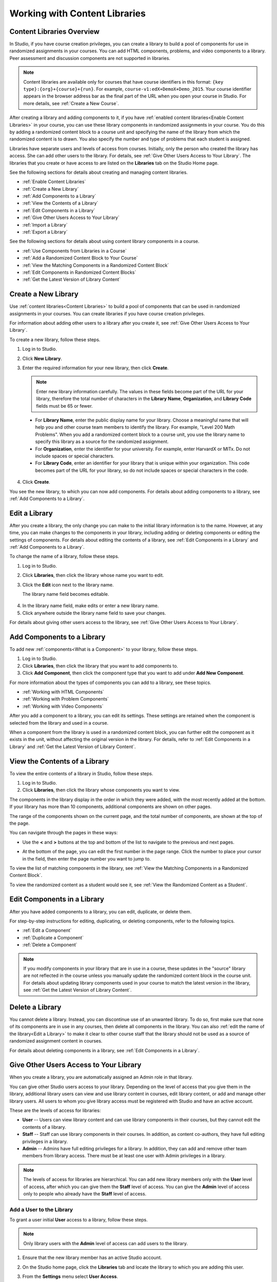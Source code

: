 .. _Content Libraries:

##############################
Working with Content Libraries 
##############################


.. _ Content Libraries Overview:

**************************
Content Libraries Overview
**************************

In Studio, if you have course creation privileges, you can create a library to
build a pool of components for use in randomized assignments in your courses.
You can add HTML components, problems, and video components to a library. Peer
assessment and discussion components are not supported in libraries.

.. note:: Content libraries are available only for courses that have course
   identifiers in this format: ``{key type}:{org}+{course}+{run}``. For example,
   ``course-v1:edX+DemoX+Demo_2015``. Your course identifier appears in the
   browser address bar as the final part of the URL when you open your course in
   Studio. For more details, see :ref:`Create a New Course`.

After creating a library and adding components to it, if you have :ref:`enabled
content libraries<Enable Content Libraries>` in your course, you can use these
library components in randomized assignments in your course. You do this by
adding a randomized content block to a course unit and specifying the name of
the library from which the randomized content is to drawn. You also specify the
number and type of problems that each student is assigned.

Libraries have separate users and levels of access from courses. Initially, only
the person who created the library has access. She can add other users to the
library. For details, see :ref:`Give Other Users Access to Your Library`. The
libraries that you create or have access to are listed on the **Libraries** tab
on the Studio Home page.

See the following sections for details about creating and managing content
libraries.

* :ref:`Enable Content Libraries`
* :ref:`Create a New Library`
* :ref:`Add Components to a Library`
* :ref:`View the Contents of a Library`
* :ref:`Edit Components in a Library`
* :ref:`Give Other Users Access to Your Library`
* :ref:`Import a Library`
* :ref:`Export a Library`

See the following sections for details about using content library components in
a course.

* :ref:`Use Components from Libraries in a Course`
* :ref:`Add a Randomized Content Block to Your Course`
* :ref:`View the Matching Components in a Randomized Content Block`
* :ref:`Edit Components in Randomized Content Blocks`
* :ref:`Get the Latest Version of Library Content`


.. _Create a New Library:

********************
Create a New Library
********************

Use :ref:`content libraries<Content Libraries>` to build a pool of components
that can be used in randomized assignments in your courses. You can create
libraries if you have course creation privileges.

For information about adding other users to a library after you create it, see
:ref:`Give Other Users Access to Your Library`.

To create a new library, follow these steps.

#. Log in to Studio. 
   
#. Click **New Library**. 
#. Enter the required information for your new library, then click **Create**.

   .. note:: Enter new library information carefully. The values in these
      fields become part of the URL for your library, therefore the total number
      of characters in the **Library Name**, **Organization**, and **Library
      Code** fields must be 65 or fewer.

   .. image:: ../../../shared/building_and_running_chapters/Images/ContentLibrary_NewCL.png
      :alt: Image of the library creation page


  * For **Library Name**, enter the public display name for your library. Choose
    a meaningful name that will help you and other course team members to
    identify the library. For example, "Level 200 Math Problems". When you add a
    randomized content block to a course unit, you use the library name to
    specify this library as a source for the randomized assignment.

  * For **Organization**, enter the identifier for your university. For
    example, enter HarvardX or MITx. Do not include spaces or special
    characters.

  * For **Library Code**, enter an identifier for your library that is unique
    within your organization. This code becomes part of the URL for your
    library, so do not include spaces or special characters in the code.


4. Click **Create**.

You see the new library, to which you can now add components. For details about
adding components to a library, see :ref:`Add Components to a Library`.


.. _Edit a Library:

**************
Edit a Library
**************

After you create a library, the only change you can make to the initial library
information is to the name. However, at any time, you can make changes to the
components in your library, including adding or deleting components or editing
the settings of components. For details about editing the contents of a library,
see :ref:`Edit Components in a Library` and :ref:`Add Components to a Library`.


To change the name of a library, follow these steps.

#. Log in to Studio.
#. Click **Libraries**, then click the library whose name you want to edit.
   
#. Click the **Edit** icon next to the library name. 
   
   The library name field becomes editable.
   
  .. image:: ../../../shared/building_and_running_chapters/Images/ContentLibrary_EditName.png
     :alt: The Edit icon to the right of the Library Name

4.  In the library name field, make edits or enter a new library name.
#. Click anywhere outside the library name field to save your changes.


For details about giving other users access to the library, see :ref:`Give Other
Users Access to Your Library`.


.. _Add Components to a Library:

****************************
Add Components to a Library
****************************

To add new :ref:`components<What is a Component>` to your library, follow these
steps.

#. Log in to Studio.
#. Click **Libraries**, then click the library that you want to add components to.

#. Click **Add Component**, then click the component type that you want to add
   under **Add New Component**.

For more information about the types of components you can add to a library, see
these topics.

* :ref:`Working with HTML Components`
* :ref:`Working with Problem Components`
* :ref:`Working with Video Components`

After you add a component to a library, you can edit its settings. These
settings are retained when the component is selected from the library and used
in a course.

When a component from the library is used in a randomized content block, you can
further edit the component as it exists in the unit, without affecting the
original version in the library. For details, refer to :ref:`Edit Components in
a Library` and :ref:`Get the Latest Version of Library Content`.


.. _View the Contents of a Library:

******************************
View the Contents of a Library
******************************

To view the entire contents of a library in Studio, follow these steps.

#. Log in to Studio.
#. Click **Libraries**, then click the library whose components you want to
   view.

The components in the library display in the order in which they were added,
with the most recently added at the bottom. If your library has more than 10
components, additional components are shown on other pages.

The range of the components shown on the current page, and the total number of
components, are shown at the top of the page.

You can navigate through the pages in these ways:

* Use the **<** and **>** buttons at the top and bottom of the list to navigate
  to the previous and next pages.

* At the bottom of the page, you can edit the first number in the page range.
  Click the number to place your cursor in the field, then enter the page number
  you want to jump to.

  .. image:: ../../../shared/building_and_running_chapters/Images/file_pagination.png
     :alt: Image showing a pair of page numbers with the first number circled

To view the list of matching components in the library, see :ref:`View the Matching Components in a Randomized Content Block`.

To view the randomized content as a student would see it, see :ref:`View the
Randomized Content as a Student`.


.. _Edit Components in a Library:

****************************
Edit Components in a Library
****************************

After you have added components to a library, you can edit, duplicate, or delete
them.

For step-by-step instructions for editing, duplicating, or deleting components,
refer to the following topics.

* :ref:`Edit a Component`
* :ref:`Duplicate a Component`
* :ref:`Delete a Component`

.. note:: If you modify components in your library that are in use in a course,
   these updates in the "source" library are not reflected in the course unless
   you manually update the randomized content block in the course unit. For
   details about updating library components used in your course to match the
   latest version in the library, see :ref:`Get the Latest Version of Library
   Content`.


.. _Delete a Library:

*****************
Delete a Library
*****************

You cannot delete a library. Instead, you can discontinue use of an unwanted
library. To do so, first make sure that none of its components are in use in any
courses, then delete all components in the library. You can also :ref:`edit the
name of the library<Edit a Library>` to make it clear to other course staff that
the library should not be used as a source of randomized assignment content in
courses.

For details about deleting components in a library, see :ref:`Edit Components in
a Library`.


.. _Give Other Users Access to Your Library:

***************************************
Give Other Users Access to Your Library
***************************************

When you create a library, you are automatically assigned an Admin role in that
library.

You can give other Studio users access to your library. Depending on the level
of access  that you give them in the library, additional library users can view
and use library content in courses, edit library content, or add and manage
other library users. All users to whom you give library access must be
registered with Studio and have an active account.

These are the levels of access for libraries:

* **User** -- Users can view library content and can use library components in
  their courses, but they cannot edit the contents of a library.

* **Staff** -- Staff can use library components in their courses. In addition,
  as content co-authors, they have full editing privileges in a library.

* **Admin** -- Admins have full editing privileges for a library. In addition,
  they can add and remove other team members from library access. There must be at
  least one user with Admin privileges in a library.

.. note:: The levels of access for libraries are hierarchical. You can add new
   library members only with the **User** level of access, after which you can
   give them the **Staff** level of access. You can give the **Admin** level of
   access only to people who already have the **Staff** level of access.


=========================
Add a User to the Library
=========================

To grant a user initial **User** access to a library, follow these steps.

.. note:: Only library users with the **Admin** level of access can add users to
   the library.

#. Ensure that the new library member has an active Studio account.   
#. On the Studio home page, click the **Libraries** tab and locate the library
   to which you are adding this user.
#. From the **Settings** menu select **User Access**.
#. On the **User Access** page, click **Add a New User**.
#. Enter the new user's email address, then click **ADD USER**.
   
   The new user is added to the list of library members with the **User** level
   of access.


==============================
Remove a User from the Library
==============================

You can remove users from the library at any time, regardless of the level of
access that they have.

To remove a user from the library, follow these steps.

#. In Studio, click the **Libraries** tab and locate your library. 
#. From the **Settings** menu select **User Access**. 
   
#. On the **User Access** page, locate the user that you want to remove.
#. Hover over the user's box and click the trash can icon.
    
  You are prompted to confirm the deletion.

5. Click **Delete**. 

  The user is removed from the library. 


=========================
Add Staff or Admin Access
=========================

The levels of access for libraries are hierarchical. You can add new library
members only with the **User** level of access, after which you can give them
the **Staff** level of access. You can give the **Admin** level of access only
to people who already have the **Staff** level of access.

To give a library member a higher level of access to the library, follow these
steps.


#. In Studio, click the **Libraries** tab and locate your library. 
#. From the **Settings** menu select **User Access**. 
   
#. On the **User Access** page, locate the user to whom you are giving
   additional privileges. 

  - If he currently has **User** access, click **Add Staff Access**.  
  - If he currently has **Staff** access, click **Add Admin Access**.

  The user's display listing is updated to indicate the new level of access. In
  addition, their listing now includes a button to remove their current level of
  access and move them back to their previous level of access. For details about
  reducing a user's level of access to a library, see :ref:`Remove Staff or
  Admin Access`.


.. _Remove Staff or Admin Access:

============================
Remove Staff or Admin Access
============================

After you have granted users **Staff** or **Admin** access, you (or other
**Admin** library users) can reduce their levels of access.

To remove **Staff** or **Admin** access from a library user, follow these steps.

#. In Studio, click the **Libraries** tab and locate your library. 
#. From the **Settings** menu select **User Access**. 
   
#. On the **User Access** page, locate the user whose access level you are
   changing. 

   - If she currently has **Staff** access, click **Remove Staff Access**. 
   - If she currently has **Admin** access, click **Remove Admin Access**.

   The user's display listing is updated to indicate their new role. 

.. note:: There must always be at least one Admin for a library. If there is
   only one user with the Admin role, you cannot remove him or her from the
   Admin role unless you first assign another user to the Admin role.


.. _Exporting and Importing a Library:

*********************************
Exporting and Importing a Library
*********************************

You can :ref:`export<Export a Library>` and :ref:`import<Import a Library>` a
content library in Studio.


.. _Export a Library:

================
Export a Library
================

There are several reasons why you might want to export your library.

* To save your work in progress
* To edit the XML in your library directly
* To create a backup copy of your library
* To share with another course team member

When you export your library, Studio creates a **.tar.gz** file (that is, a .tar
file compressed using GNU Zip). This export file contains the problems in the
library, including any customizations you made in the library to problem
settings. The export does not include library settings such as user access
permissions.

To export a library, follow these steps.

#. In Studio, select the **Libraries** tab.
#. Locate the library that you want to export.
#. From the **Tools** menu, select **Export**.
#. Click **Export Library Content** and specify where you want the file to be saved.

When the export process finishes, you can access the .tar.gz file on your
computer.


.. _Import a Library:

================
Import a Library
================

You might want to import a library if you developed or updated library content
outside of Studio, or if you want to overwrite a problematic or outdated version
of the library.

.. warning:: When you import a library, the imported library completely replaces
   the existing library and its contents. You cannot undo a library import.
   Before you proceed, we recommend that you export the current library, so that
   you have a backup copy of it.

The library file that you import must be a .tar.gz file (that is, a .tar file
compressed using GNU Zip). This .tar.gz file must contain a library.xml file.

To import a library, follow these steps.

#. In Studio, select the **Libraries** tab. 
   
#. Locate the library to which you want to import the new library content.
    
#. From the **Tools** menu, select **Import**.
   
#. Click **Choose a File to Import** and select the .tar.gz file that you want
   to import.

#. Click **Replace my library with the selected file**.
   
.. warning:: The import process has five stages. During the first two stages
   (Uploading and Unpacking), do not navigate away from the **Library Import** page.
   Doing so causes the import process to end. You can leave the page only after
   the Unpacking stage completes. We recommend that you do not make important
   changes to the library until all stages of the import process have finished.

5. When the import process finishes, click **View Updated Library** to view the
   imported library.

.. note:: If your imported library includes changes to components that are in
   use in a course, the course does not reflect these library updates until you
   manually update the randomized content block in the course unit. For details
   about updating library components used in your course to match the latest
   version in the content library, see :ref:`Get the Latest Version of Library
   Content`.
   

